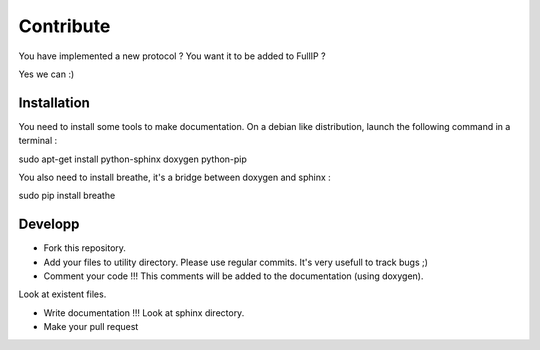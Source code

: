 ==========
Contribute
==========

You have implemented a new protocol ? You want it to be added to FullIP ?

Yes we can :)

Installation
============

You need to install some tools to make documentation. On a debian like distribution,
launch the following command in a terminal :

.. code-block:: bash

sudo apt-get install python-sphinx doxygen python-pip

You also need to install breathe, it's a bridge between doxygen and sphinx :

.. code-block:: bash

sudo pip install breathe

Developp
========

- Fork this repository.

- Add your files to utility directory. Please use regular commits. It's very usefull to track bugs ;)

- Comment your code !!! This comments will be added to the documentation (using doxygen).
Look at existent files.

- Write documentation !!! Look at sphinx directory.

- Make your pull request
